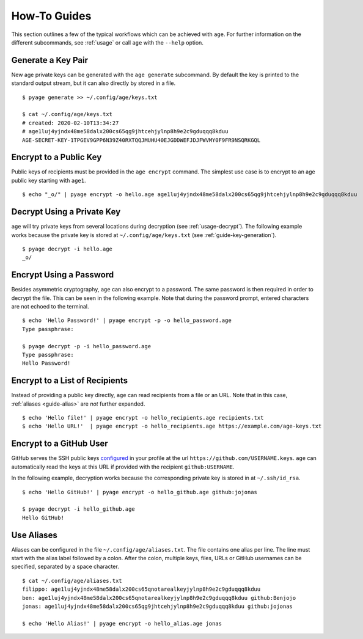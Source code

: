 .. _guides:

How-To Guides
=============

This section outlines a few of the typical workflows which can be achieved with
``age``. For further information on the different subcommands, see :ref:`usage`
or call ``age`` with the ``--help`` option.


.. _guide-key-generation:

Generate a Key Pair
-------------------

New age private keys can be generated with the ``age generate`` subcommand. By
default the key is printed to the standard output stream, but it can also
directly by stored in a file.

::

    $ pyage generate >> ~/.config/age/keys.txt

    $ cat ~/.config/age/keys.txt
    # created: 2020-02-10T13:34:27
    # age1luj4yjndx48me58dalx200cs65qg9jhtcehjylnp8h9e2c9gduqqq8kduu
    AGE-SECRET-KEY-1TPGEV9GPP6N39Z40RXTQQJMUHU40EJGDDWEFJDJFWVMY0F9FR9NSQRKGQL


.. _guide-encryption:

Encrypt to a Public Key
-----------------------

Public keys of recipients must be provided in the ``age encrypt`` command. The
simplest use case is to encrypt to an age public key starting with ``age1``.

::

    $ echo "_o/" | pyage encrypt -o hello.age age1luj4yjndx48me58dalx200cs65qg9jhtcehjylnp8h9e2c9gduqqq8kduu

.. _guide-decryption:

Decrypt Using a Private Key
---------------------------

``age`` will try private keys from several locations during decryption (see
:ref:`usage-decrypt`). The following example works because the private key is
stored at
``~/.config/age/keys.txt`` (see
:ref:`guide-key-generation`).

::

    $ pyage decrypt -i hello.age
    _o/


.. _guide-password:

Encrypt Using a Password
------------------------

Besides asymmetric cryptography, ``age`` can also encrypt to a password. The
same password is then required in order to decrypt the file. This can be seen
in the following example. Note that during the password prompt, entered
characters are not echoed to the terminal.

::

    $ echo 'Hello Password!' | pyage encrypt -p -o hello_password.age
    Type passphrase:

    $ pyage decrypt -p -i hello_password.age
    Type passphrase:
    Hello Password!


.. _guide-recipient-list:

Encrypt to a List of Recipients
-------------------------------

Instead of providing a public key directly, ``age`` can read recipients from a
file or an URL. Note that in this case, :ref:`aliases <guide-alias>` are
*not* further expanded.

::

    $ echo 'Hello file!' | pyage encrypt -o hello_recipients.age recipients.txt
    $ echo 'Hello URL!'  | pyage encrypt -o hello_recipients.age https://example.com/age-keys.txt


.. _guide-github:

Encrypt to a GitHub User
------------------------

GitHub serves the SSH public keys `configured
<https://help.github.com/en/articles/adding-a-new-ssh-key-to-your-github-account>`_
in your profile at the url ``https://github.com/USERNAME.keys``. ``age`` can
automatically read the keys at this URL if provided with the recipient
``github:USERNAME``.

In the following example, decryption works because the corresponding private
key is stored in at ``~/.ssh/id_rsa``.

::

    $ echo 'Hello GitHub!' | pyage encrypt -o hello_github.age github:jojonas

    $ pyage decrypt -i hello_github.age
    Hello GitHub!


.. _guide-alias:

Use Aliases
-----------

Aliases can be configured in the file ``~/.config/age/aliases.txt``. The file
contains one alias per line. The line must start with the alias label followed
by a colon. After the colon, multiple keys, files, URLs or GitHub usernames can
be specified, separated by a space character.

::

    $ cat ~/.config/age/aliases.txt
    filippo: age1luj4yjndx48me58dalx200cs65qnotarealkeyjylnp8h9e2c9gduqqq8kduu
    ben: age1luj4yjndx48me58dalx200cs65qnotarealkeyjylnp8h9e2c9gduqqq8kduu github:Benjojo
    jonas: age1luj4yjndx48me58dalx200cs65qg9jhtcehjylnp8h9e2c9gduqqq8kduu github:jojonas

    $ echo 'Hello Alias!' | pyage encrypt -o hello_alias.age jonas

